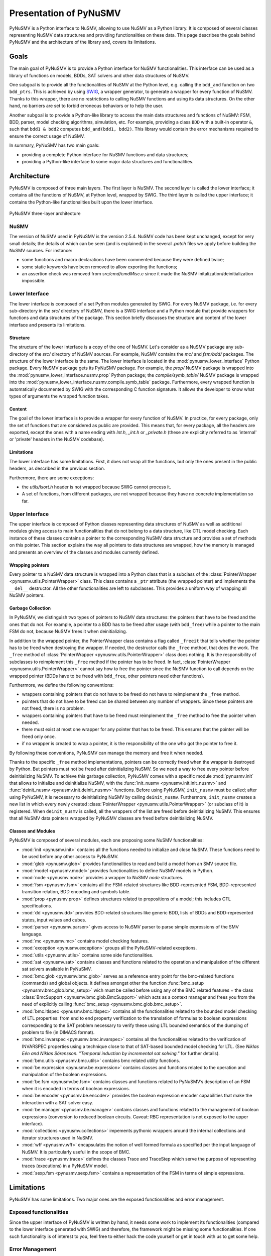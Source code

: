 .. _pynusmv-overview:

Presentation of PyNuSMV
***********************

PyNuSMV is a Python interface to NuSMV, allowing to use NuSMV as a Python library. It is composed of several classes representing NuSMV data structures and providing functionalities on these data.
This page describes the goals behind PyNuSMV and the architecture of the library and, covers its limitations.


Goals
=====

The main goal of PyNuSMV is to provide a Python interface for NuSMV functionalities. This interface can be used as a library of functions on models, BDDs, SAT solvers and other data structures of NuSMV.

One subgoal is to provide all the functionalities of NuSMV at the Python level, e.g. calling the ``bdd_and`` function on two ``bdd_ptrs``. This is achieved by using `SWIG <http://www.swig.org>`_, a wrapper generator, to generate a wrapper for every function of NuSMV. Thanks to this wrapper, there are no restrictions to calling NuSMV functions and using its data structures. On the other hand, no barriers are set to forbid erroneous behaviors or to help the user.

Another subgoal is to provide a Python-like library to access the main data structures and functions of NuSMV: FSM, BDD, parser, model checking algorithms, simulation, etc. For example, providing a class ``BDD`` with a built-in operator ``&``, such that ``bdd1 & bdd2`` computes ``bdd_and(bdd1, bdd2)``. This library would contain the error mechanisms required to ensure the correct usage of NuSMV.

In summary, PyNuSMV has two main goals:

* providing a complete Python interface for NuSMV functions and data structures;
* providing a Python-like interface to some major data structures and functionalities.


Architecture
============

PyNuSMV is composed of three main layers. The first layer is NuSMV. The second layer is called the lower interface; it contains all the functions of NuSMV, at Python level, wrapped by SWIG. The third layer is called the upper interface; it contains the Python-like functionalities built upon the lower interface.

.. figure:: images/architecture.*
    :align: center
    :width: 12cm
    
    PyNuSMV three-layer architecture
      
      
NuSMV
-----
     
The version of NuSMV used in PyNuSMV is the version 2.5.4. NuSMV code has been kept unchanged, except for very small details; the details of which can be seen (and is explained) in the several `.patch` files we apply before building the NuSMV sources.
For instance:

* some functions and macro declarations have been commented because they were defined twice;
* some static keywords have been removed to allow exporting the functions;
* an assertion check was removed from `src/cmd/cmdMisc.c` since it made the NuSMV initalization/deinitialization impossible.
    
    
Lower Interface
---------------

The lower interface is composed of a set Python modules generated by SWIG. For every NuSMV package, i.e. for every sub-directory in the `src/` directory of NuSMV, there is a SWIG interface and a Python module that provide wrappers for functions and data structures of the package. This section briefly discusses the structure and content of the lower interface and presents its limitations.
     

Structure
^^^^^^^^^

The structure of the lower interface is a copy of the one of NuSMV. Let's consider as a NuSMV package any sub-directory of the `src/` directory of NuSMV sources. For example, NuSMV contains the `mc/` and `fsm/bdd/` packages. The structure of the lower interface is the same. The lower interface is located in the :mod:`pynusmv_lower_interface` Python package. Every NuSMV package gets its PyNuSMV package. For example, the `prop/` NuSMV package is wrapped into the :mod:`pynusmv_lower_interface.nusmv.prop` Python package; the `compile/symb_table/` NuSMV package is wrapped into the :mod:`pynusmv_lower_interface.nusmv.compile.symb_table` package.
Furthermore, every wrapped function is automatically documented by SWIG with the corresponding C function signature. It allows the developer to know what types of arguments the wrapped function takes.


Content
^^^^^^^

The goal of the lower interface is to provide a wrapper for every function of NuSMV. In practice, for every package, only the set of functions that are considered as public are provided. This means that, for every package, all the headers are exported, except the ones with a name ending with `Int.h`, `_int.h` or `_private.h` (these are explicitly referred to as 'internal' or 'private' headers in the NuSMV codebase).


Limitations
^^^^^^^^^^^

The lower interface has some limitations. First, it does not wrap all the functions, but only the ones present in the public headers, as described in the previous section.

Furthermore, there are some exceptions:

* the `utils/lsort.h` header is not wrapped because SWIG cannot process it.
* A set of functions, from different packages, are not wrapped because they have no concrete implementation so far.
    
    
Upper Interface
---------------
     
The upper interface is composed of Python classes representing data structures of NuSMV as well as additional modules giving access to main functionalities that do not belong to a data structure, like CTL model checking. Each instance of these classes contains a pointer to the corresponding NuSMV data structure and provides a set of methods on this pointer.
This section explains the way all pointers to data structures are wrapped, how the memory is managed and presents an overview of the classes and modules currently defined.

    
Wrapping pointers
^^^^^^^^^^^^^^^^^

Every pointer to a NuSMV data structure is wrapped into a Python class that is a subclass of the :class:`PointerWrapper <pynusmv.utils.PointerWrapper>` class. This class contains a ``_ptr`` attribute (the wrapped pointer) and implements the ``__del__`` destructor. All the other functionalities are left to subclasses. This provides a uniform way of wrapping all NuSMV pointers.

        
Garbage Collection
^^^^^^^^^^^^^^^^^^

In PyNuSMV, we distinguish two types of pointers to NuSMV data structures: the pointers that have to be freed and the ones that do not. For example, a pointer to a BDD has to be freed after usage (with ``bdd_free``) while a pointer to the main FSM do not, because NuSMV frees it when deinitializing. 

In addition to the wrapped pointer, the PointerWrapper class contains a flag called ``_freeit`` that tells whether the pointer has to be freed when destroying the wrapper. If needed, the destructor calls the ``_free`` method, that does the work. The ``_free`` method of :class:`PointerWrapper <pynusmv.utils.PointerWrapper>` class does nothing. It is the responsibility of subclasses to reimplement this ``_free`` method if the pointer has to be freed. In fact, :class:`PointerWrapper <pynusmv.utils.PointerWrapper>` cannot say how to free the pointer since the NuSMV function to call depends on the wrapped pointer (BDDs have to be freed with ``bdd_free``, other pointers need other functions).

Furthermore, we define the following conventions:

- wrappers containing pointers that do not have to be freed do not have to reimplement the ``_free`` method.
- pointers that do not have to be freed can be shared between any number of wrappers. Since these pointers are not freed, there is no problem.
- wrappers containing pointers that have to be freed must reimplement the ``_free`` method to free the pointer when needed.
- there must exist at most one wrapper for any pointer that has to be freed. This ensures that the pointer will be freed only once.
- if no wrapper is created to wrap a pointer, it is the responsibility of the one who got the pointer to free it.

By following these conventions, PyNuSMV can manage the memory and free it when needed.


Thanks to the specific ``_free`` method implementations, pointers can be correctly freed when the wrapper is destroyed by Python. But pointers must not be freed after deinitializing NuSMV. So we need a way to free every pointer before deinitializing NuSMV.
To achieve this garbage collection, PyNuSMV comes with a specific module :mod:`pynusmv.init` that allows to initialize and deinitialize NuSMV, with the :func:`init_nusmv <pynusmv.init.init_nusmv>` and :func:`deinit_nusmv <pynusmv.init.deinit_nusmv>` functions. Before using PyNuSMV, ``init_nusmv`` must be called; after using PyNuSMV, it is necessary to deinitializing NuSMV by calling ``deinit_nusmv``. Furthermore, ``init_nusmv`` creates a new list in which every newly created :class:`PointerWrapper <pynusmv.utils.PointerWrapper>` (or subclass of it) is registered. When ``deinit_nusmv`` is called, all the wrappers of the list are freed before deinitializing NuSMV. This ensures that all NuSMV data pointers wrapped by PyNuSMV classes are freed before deinitializing NuSMV.


Classes and Modules
^^^^^^^^^^^^^^^^^^^

PyNuSMV is composed of several modules, each one proposing some NuSMV
functionalities:

* :mod:`init <pynusmv.init>` contains all the functions needed to initialize
  and close NuSMV. These functions need to be used before any other access to
  PyNuSMV.
* :mod:`glob <pynusmv.glob>` provides functionalities to read and build a model
  from an SMV source file.
* :mod:`model <pynusmv.model>` provides functionalities to define NuSMV models
  in Python.
* :mod:`node <pynusmv.node>` provides a wrapper to NuSMV `node` structures.
* :mod:`fsm <pynusmv.fsm>` contains all the FSM-related structures like
  BDD-represented FSM, BDD-represented transition relation, BDD encoding and
  symbols table.
* :mod:`prop <pynusmv.prop>` defines structures related to propositions of a
  model; this includes CTL specifications.
* :mod:`dd <pynusmv.dd>` provides BDD-related structures like generic BDD,
  lists of BDDs and BDD-represented states, input values and cubes.
* :mod:`parser <pynusmv.parser>` gives access to NuSMV parser to parse simple
  expressions of the SMV language.
* :mod:`mc <pynusmv.mc>` contains model checking features.
* :mod:`exception <pynusmv.exception>` groups all the PyNuSMV-related
  exceptions.
* :mod:`utils <pynusmv.utils>` contains some side functionalities.
* :mod:`sat <pynusmv.sat>` contains classes and functions related to the 
  operation and manipulation of the different sat solvers available in PyNuSMV.
* :mod:`bmc.glob <pynusmv.bmc.glob>` serves as a reference entry point for the 
  bmc-related functions (commands) and global objects. It defines amongst other 
  the function :func:`bmc_setup <pynusmv.bmc.glob.bmc_setup>` wich must be called 
  before using any of the BMC related features + the class :class:`BmcSupport <pynusmv.bmc.glob.BmcSupport>`
  which acts as a context manager and frees you from the need of explicitly 
  calling :func:`bmc_setup <pynusmv.bmc.glob.bmc_setup>`.
* :mod:`bmc.ltlspec <pynusmv.bmc.ltlspec>` contains all the functionalities 
  related to the bounded model checking of LTL properties: from end to end 
  property verification to the translation of formulas to boolean expressions 
  corresponding to the SAT problem necessary to verify these using LTL bounded 
  semantics of the dumping of problem to file (in DIMACS format).
* :mod:`bmc.invarspec <pynusmv.bmc.invarspec>` contains all the functionalities
  related to the verification of INVARSPEC properties using a technique close to
  that of SAT-based bounded model checking for LTL. (See *Niklas Eén and Niklas 
  Sörensson. "Temporal induction by incremental sat solving."* for further details).
* :mod:`bmc.utils <pynusmv.bmc.utils>` contains bmc related utility functions.
* :mod:`be.expression <pynusmv.be.expression>` contains classes and functions 
  related to the operation and manipulation of the boolean expressions.
* :mod:`be.fsm <pynusmv.be.fsm>` contains classes and functions related to 
  PyNuSMV’s description of an FSM when it is encoded in terms of boolean 
  expressions.
* :mod:`be.encoder <pynusmv.be.encoder>` provides the boolean expression 
  encoder capabilities that make the interaction with a SAT solver easy.
* :mod:`be.manager <pynusmv.be.manager>` contains classes and functions related 
  to the management of boolean expressions (conversion to reduced boolean circuits.
  Caveat: RBC representation is not exposed to the upper interface).
* :mod:`collections <pynusmv.collections>` impements pythonic wrappers around 
  the internal collections and iterator structures used in NuSMV.
* :mod:`wff <pynusmv.wff>` encapsulates the notion of well formed formula as 
  specified per the input language of NuSMV. It is particularly useful in the 
  scope of BMC.
* :mod:`trace <pynusmv.trace>` defines the classes Trace and TraceStep which 
  serve the purpose of representing traces (executions) in a PyNuSMV model.
* :mod:`sexp.fsm <pynusmv.sexp.fsm>` contains a representation of the FSM in 
  terms of simple expressions.


Limitations
===========

PyNuSMV has some limitations. Two major ones are the exposed functionalities and error management.


Exposed functionalities
-----------------------
     
Since the upper interface of PyNuSMV is written by hand, it needs some work to implement its functionalities (compared to the lower interface generated with SWIG) and therefore, the framework might be missing some functionalities. If one such functionality is of interest to you, feel free to either hack the code yourself or get in touch with us to get some help.

Error Management
----------------

NuSMV can react in various ways when an error occurs. It can output a message at ``stderr`` and returns an error flag, e.g. when executing a command. It also integrates a try/fail mechanism using ``lonjmp`` functionalities. And it can also abruptly exit using the ``exit()`` function.

For now, there is little error management in PyNuSMV. When possible, the try/fail mechanism has been used to avoid NuSMV to completely ``exit()`` when there is an error. Instead, exceptions are raised, with sometimes error messages from NuSMV. In some cases, errors are correctly raised but a message is printed at ``stderr`` by NuSMV itself. Some future work on PyNuSMV includes a better error management.